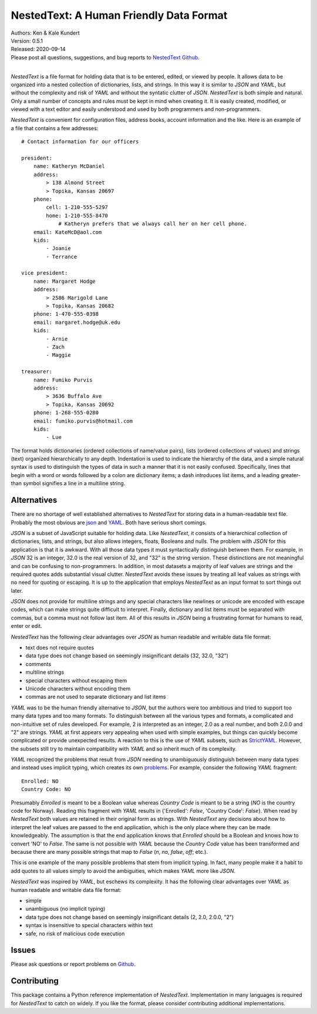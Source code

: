 NestedText: A Human Friendly Data Format
========================================

.. image:: https://img.shields.io/travis/KenKundert/nestedtext/master.svg
    :target: https://travis-ci.org/KenKundert/nestedtext

.. image:: https://img.shields.io/coveralls/KenKundert/nestedtext.svg
    :target: https://coveralls.io/r/KenKundert/nestedtext

.. image:: https://img.shields.io/pypi/v/nestedtext.svg
    :target: https://pypi.python.org/pypi/nestedtext

.. image:: https://img.shields.io/pypi/pyversions/nestedtext.svg
    :target: https://pypi.python.org/pypi/nestedtext


| Authors: Ken & Kale Kundert
| Version: 0.5.1
| Released: 2020-09-14
| Please post all questions, suggestions, and bug reports to
  `NestedText Github <https://github.com/KenKundert/nestedtext/issues>`_.
|


*NestedText* is a file format for holding data that is to be entered, edited, or 
viewed by people.  It allows data to be organized into a nested collection of 
dictionaries, lists, and strings.  In this way it is similar to *JSON* and 
*YAML*, but without the complexity and risk of *YAML* and without the syntatic 
clutter of *JSON*.  *NestedText* is both simple and natural. Only a small number 
of concepts and rules must be kept in mind when creating it.
It is easily created, modified, or viewed with a text editor and easily 
understood and used by both programmers and non-programmers.

*NestedText* is convenient for configuration files, address books, account 
information and the like.  Here is an example of a file that contains a few 
addresses::

    # Contact information for our officers

    president:
        name: Katheryn McDaniel
        address:
            > 138 Almond Street
            > Topika, Kansas 20697
        phone:
            cell: 1-210-555-5297
            home: 1-210-555-8470
                # Katheryn prefers that we always call her on her cell phone.
        email: KateMcD@aol.com
        kids:
            - Joanie
            - Terrance

    vice president:
        name: Margaret Hodge
        address:
            > 2586 Marigold Lane
            > Topika, Kansas 20682
        phone: 1-470-555-0398
        email: margaret.hodge@uk.edu
        kids:
            - Arnie
            - Zach
            - Maggie

    treasurer:
        name: Fumiko Purvis
        address:
            > 3636 Buffalo Ave
            > Topika, Kansas 20692
        phone: 1-268-555-0280
        email: fumiko.purvis@hotmail.com
        kids:
            - Lue

The format holds dictionaries (ordered collections of name/value pairs), lists 
(ordered collections of values) and strings (text) organized hierarchically to 
any depth.  Indentation is used to indicate the hierarchy of the data, and 
a simple natural syntax is used to distinguish the types of data in such 
a manner that it is not easily confused.  Specifically, lines that begin with 
a word or words followed by a colon are dictionary items; a dash introduces list 
items, and a leading greater-than symbol signifies a line in a multiline string.


Alternatives
------------

There are no shortage of well established alternatives to *NestedText* for 
storing data in a human-readable text file. Probably the most obvious are `json 
<https://docs.python.org/3/library/json.html>`_ and `YAML 
<https://pyyaml.org/wiki/PyYAMLDocumentation>`_.  Both have serious short 
comings.

*JSON* is a subset of JavaScript suitable for holding data. Like *NestedText*, 
it consists of a hierarchical collection of dictionaries, lists, and strings, 
but also allows integers, floats, Booleans and nulls.  The problem with *JSON* 
for this application is that it is awkward.  With all those data types it must 
syntactically distinguish between them.  For example, in *JSON* 32 is an 
integer, 32.0 is the real version of 32, and "32" is the string version. These 
distinctions are not meaningful and can be confusing to non-programmers. In 
addition, in most datasets a majority of leaf values are strings and the 
required quotes adds substantial visual clutter.  *NestedText* avoids these 
issues by treating all leaf values as strings with no need for quoting or 
escaping.  It is up to the application that employs *NestedText* as an input 
format to sort things out later.

*JSON* does not provide for multiline strings and any special characters like 
newlines or unicode are encoded with escape codes, which can make strings quite 
difficult to interpret.  Finally, dictionary and list items must be separated 
with commas, but a comma must not follow last item.  All of this results in 
*JSON* being a frustrating format for humans to read, enter or edit.

*NestedText* has the following clear advantages over *JSON* as human readable 
and writable data file format:

- text does not require quotes
- data type does not change based on seemingly insignificant details (32, 32.0, "32")
- comments
- multiline strings
- special characters without escaping them
- Unicode characters without encoding them
- commas are not used to separate dictionary and list items

*YAML* was to be the human friendly alternative to *JSON*, but the authors were 
too ambitious and tried to support too many data types and too many formats. To 
distinguish between all the various types and formats, a complicated and 
non-intuitive set of rules developed.  For example, 2 is interpreted as an 
integer, 2.0 as a real number, and both 2.0.0 and "2" are strings.  *YAML* at 
first appears very appealing when used with simple examples, but things can 
quickly become complicated or provide unexpected results.  A reaction to this is 
the use of *YAML* subsets, such as `StrictYAML 
<https://hitchdev.com/strictyaml>`_.  However, the subsets still try to maintain 
compatibility with *YAML* and so inherit much of its complexity.

*YAML* recognized the problems that result from *JSON* needing to unambiguously 
distinguish between many data types and instead uses implicit typing, which 
creates its own `problems
<https://hitchdev.com/strictyaml/why/implicit-typing-removed>`_.
For example, consider the following *YAML* fragment::

    Enrolled: NO
    Country Code: NO

Presumably *Enrolled* is meant to be a Boolean value whereas *Country Code* is 
meant to be a string (*NO* is the country code for Norway). Reading this 
fragment with *YAML* results in {'Enrolled': *False*, 'Country Code': *False*}.  
When read by *NestedText* both values are retained in their original form as 
strings.  With *NestedText* any decisions about how to interpret the leaf values 
are passed to the end application, which is the only place where they can be 
made knowledgeably.  The assumption is that the end application knows that 
*Enrolled* should be a Boolean and knows how to convert 'NO' to *False*.  The 
same is not possible with *YAML* because the *Country Code* value has been 
transformed and because there are many possible strings that map to *False* 
(`n`, `no`, `false`, `off`; etc.).

This is one example of the many possible problems that stem from implicit 
typing.  In fact, many people make it a habit to add quotes to all values simply 
to avoid the ambiguities, which makes *YAML* more like *JSON*.

*NestedText* was inspired by *YAML*, but eschews its complexity. It has the 
following clear advantages over *YAML* as human readable and writable data file 
format:

- simple
- unambiguous (no implicit typing)
- data type does not change based on seemingly insignificant details (2, 2.0, 2.0.0, "2")
- syntax is insensitive to special characters within text
- safe, no risk of malicious code execution


Issues
------

Please ask questions or report problems on `Github 
<https://github.com/KenKundert/nestedtext/issues>`_.


Contributing
------------

This package contains a Python reference implementation of *NestedText*.
Implementation in many languages is required for *NestedText* to catch on widely.
If you like the format, please consider contributing additional implementations. 
